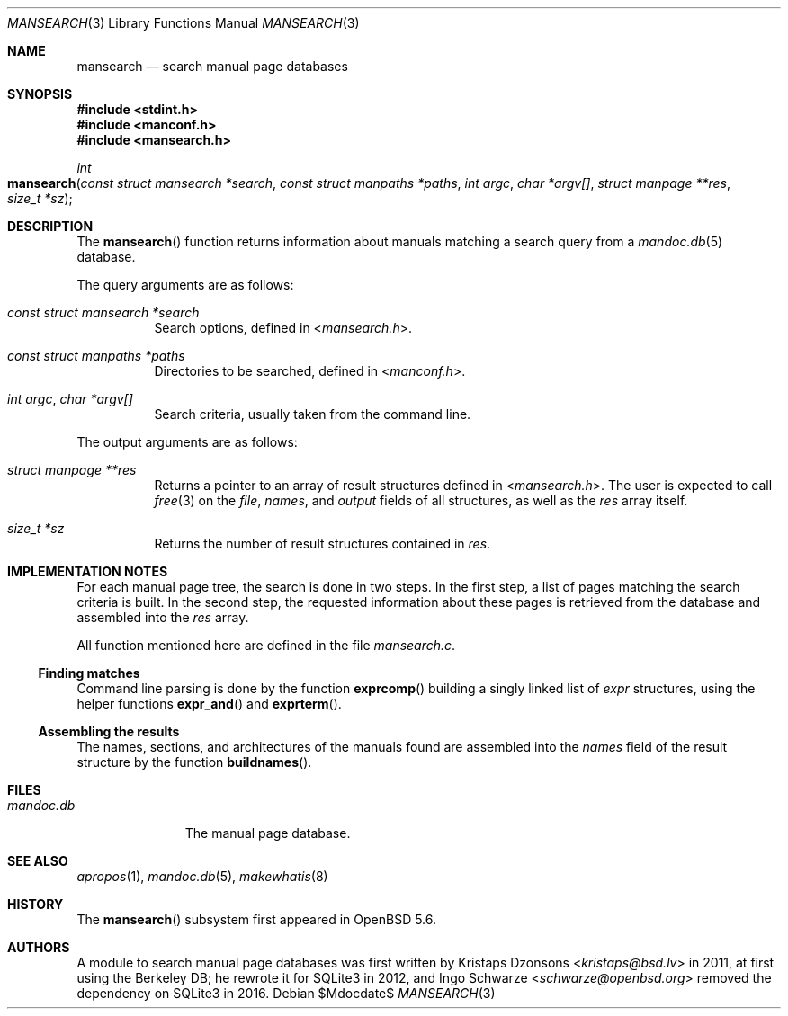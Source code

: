.\"	$Id$
.\"
.\" Copyright (c) 2014 Ingo Schwarze <schwarze@openbsd.org>
.\"
.\" Permission to use, copy, modify, and distribute this software for any
.\" purpose with or without fee is hereby granted, provided that the above
.\" copyright notice and this permission notice appear in all copies.
.\"
.\" THE SOFTWARE IS PROVIDED "AS IS" AND THE AUTHOR DISCLAIMS ALL WARRANTIES
.\" WITH REGARD TO THIS SOFTWARE INCLUDING ALL IMPLIED WARRANTIES OF
.\" MERCHANTABILITY AND FITNESS. IN NO EVENT SHALL THE AUTHOR BE LIABLE FOR
.\" ANY SPECIAL, DIRECT, INDIRECT, OR CONSEQUENTIAL DAMAGES OR ANY DAMAGES
.\" WHATSOEVER RESULTING FROM LOSS OF USE, DATA OR PROFITS, WHETHER IN AN
.\" ACTION OF CONTRACT, NEGLIGENCE OR OTHER TORTIOUS ACTION, ARISING OUT OF
.\" OR IN CONNECTION WITH THE USE OR PERFORMANCE OF THIS SOFTWARE.
.\"
.Dd $Mdocdate$
.Dt MANSEARCH 3
.Os
.Sh NAME
.Nm mansearch
.Nd search manual page databases
.Sh SYNOPSIS
.In stdint.h
.In manconf.h
.In mansearch.h
.Ft int
.Fo mansearch
.Fa "const struct mansearch *search"
.Fa "const struct manpaths *paths"
.Fa "int argc"
.Fa "char *argv[]"
.Fa "struct manpage **res"
.Fa "size_t *sz"
.Fc
.Sh DESCRIPTION
The
.Fn mansearch
function returns information about manuals matching a search query from a
.Xr mandoc.db 5
database.
.Pp
The query arguments are as follows:
.Bl -tag -width Ds
.It Fa "const struct mansearch *search"
Search options, defined in
.In mansearch.h .
.It Fa "const struct manpaths *paths"
Directories to be searched, defined in
.In manconf.h .
.It Fa "int argc" , "char *argv[]"
Search criteria, usually taken from the command line.
.El
.Pp
The output arguments are as follows:
.Bl -tag -width Ds
.It Fa "struct manpage **res"
Returns a pointer to an array of result structures defined in
.In mansearch.h .
The user is expected to call
.Xr free 3
on the
.Va file ,
.Va names ,
and
.Va output
fields of all structures, as well as the
.Fa res
array itself.
.It Fa "size_t *sz"
Returns the number of result structures contained in
.Fa res .
.El
.Sh IMPLEMENTATION NOTES
For each manual page tree, the search is done in two steps.
In the first step, a list of pages matching the search criteria is built.
In the second step, the requested information about these pages is
retrieved from the database and assembled into the
.Fa res
array.
.Pp
All function mentioned here are defined in the file
.Pa mansearch.c .
.Ss Finding matches
Command line parsing is done by the function
.Fn exprcomp
building a singly linked list of
.Vt expr
structures, using the helper functions
.Fn expr_and
and
.Fn exprterm .
.Ss Assembling the results
The names, sections, and architectures of the manuals found
are assembled into the
.Va names
field of the result structure by the function
.Fn buildnames .
.Sh FILES
.Bl -tag -width mandoc.db -compact
.It Pa mandoc.db
The manual page database.
.El
.Sh SEE ALSO
.Xr apropos 1 ,
.Xr mandoc.db 5 ,
.Xr makewhatis 8
.Sh HISTORY
The
.Fn mansearch
subsystem first appeared in
.Ox 5.6 .
.Sh AUTHORS
.An -nosplit
A module to search manual page databases was first written by
.An Kristaps Dzonsons Aq Mt kristaps@bsd.lv
in 2011, at first using the Berkeley DB;
he rewrote it for SQLite3 in 2012, and
.An Ingo Schwarze Aq Mt schwarze@openbsd.org
removed the dependency on SQLite3 in 2016.
